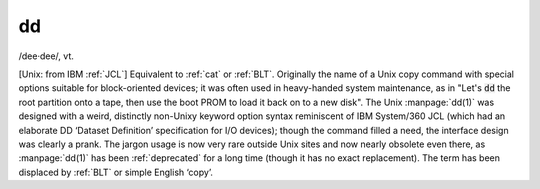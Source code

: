 .. _dd:

============================================================
dd
============================================================

/dee·dee/, vt\.

[Unix: from IBM :ref:`JCL`\] Equivalent to :ref:`cat` or :ref:`BLT`\.
Originally the name of a Unix copy command with special options suitable for block-oriented devices; it was often used in heavy-handed system maintenance, as in "Let's :code:`dd` the root partition onto a tape, then use the boot PROM to load it back on to a new disk".
The Unix :manpage:`dd(1)` was designed with a weird, distinctly non-Unixy keyword option syntax reminiscent of IBM System/360 JCL (which had an elaborate DD ‘Dataset Definition’ specification for I/O devices); though the command filled a need, the interface design was clearly a prank.
The jargon usage is now very rare outside Unix sites and now nearly obsolete even there, as :manpage:`dd(1)` has been :ref:`deprecated` for a long time (though it has no exact replacement).
The term has been displaced by :ref:`BLT` or simple English ‘copy’.

